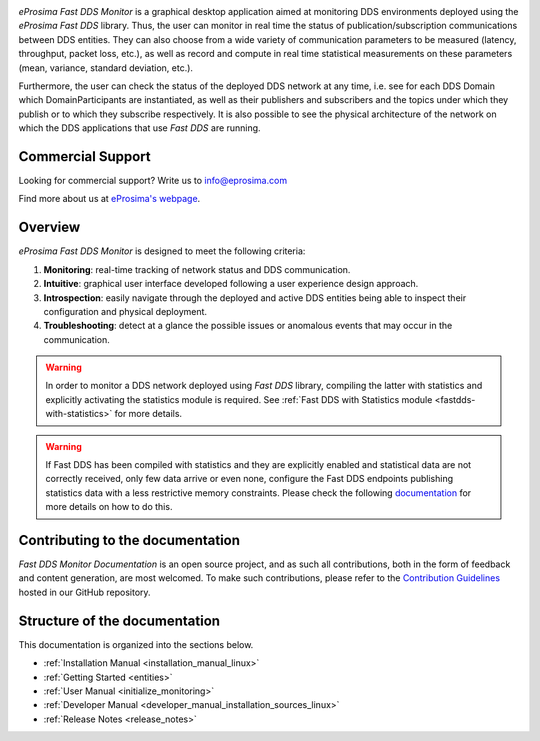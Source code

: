 .. raw:: html

  <h1>
    eProsima Fast DDS Monitor Documentation
  </h1>

.. image:: /rst/figures/logo.png
  :height: 100px
  :width: 100px
  :align: left
  :alt: eProsima
  :target: http://www.eprosima.com/

*eProsima Fast DDS Monitor* is a graphical desktop application aimed at monitoring DDS environments deployed using the
*eProsima Fast DDS* library.
Thus, the user can monitor in real time the status of publication/subscription communications between DDS entities.
They can also choose from a wide variety of communication parameters to be measured (latency, throughput, packet loss,
etc.), as well as record and compute in real time statistical measurements on these parameters
(mean, variance, standard deviation, etc.).

Furthermore, the user can check the status of the deployed DDS network at any time, i.e. see for each DDS
Domain which DomainParticipants are instantiated, as well as their publishers and subscribers and the topics
under which they publish or to which they subscribe respectively.
It is also possible to see the physical architecture of the network on which the DDS applications that use *Fast DDS*
are running.

##################
Commercial Support
##################

Looking for commercial support? Write us to info@eprosima.com

Find more about us at `eProsima's webpage <https://eprosima.com/>`_.

########
Overview
########

*eProsima Fast DDS Monitor* is designed to meet the following criteria:

#. **Monitoring**: real-time tracking of network status and DDS communication.
#. **Intuitive**: graphical user interface developed following a user experience design approach.
#. **Introspection**: easily navigate through the deployed and active DDS entities being able to inspect their
   configuration and physical deployment.
#. **Troubleshooting**: detect at a glance the possible issues or anomalous events that may occur in the communication.

.. warning::

    In order to monitor a DDS network deployed using *Fast DDS* library, compiling the latter with statistics and
    explicitly activating the statistics module is required. See :ref:`Fast DDS with Statistics module <fastdds-with-statistics>`
    for more details.

.. warning::

    If Fast DDS has been compiled with statistics and they are explicitly enabled and
    statistical data are not correctly received, only few data arrive or even none,
    configure the Fast DDS endpoints publishing statistics data with a less restrictive memory constraints.
    Please check the following
    `documentation <https://fast-dds.docs.eprosima.com/en/latest/fastdds/statistics/dds_layer/troubleshooting.html#troubleshooting>`_
    for more details on how to do this.

#################################
Contributing to the documentation
#################################

*Fast DDS Monitor Documentation* is an open source project, and as such all contributions, both in the form of
feedback and content generation, are most welcomed.
To make such contributions, please refer to the
`Contribution Guidelines <https://github.com/eProsima/all-docs/blob/master/CONTRIBUTING.md>`_ hosted in our GitHub
repository.

##############################
Structure of the documentation
##############################

This documentation is organized into the sections below.

* :ref:`Installation Manual <installation_manual_linux>`
* :ref:`Getting Started <entities>`
* :ref:`User Manual <initialize_monitoring>`
* :ref:`Developer Manual <developer_manual_installation_sources_linux>`
* :ref:`Release Notes <release_notes>`

